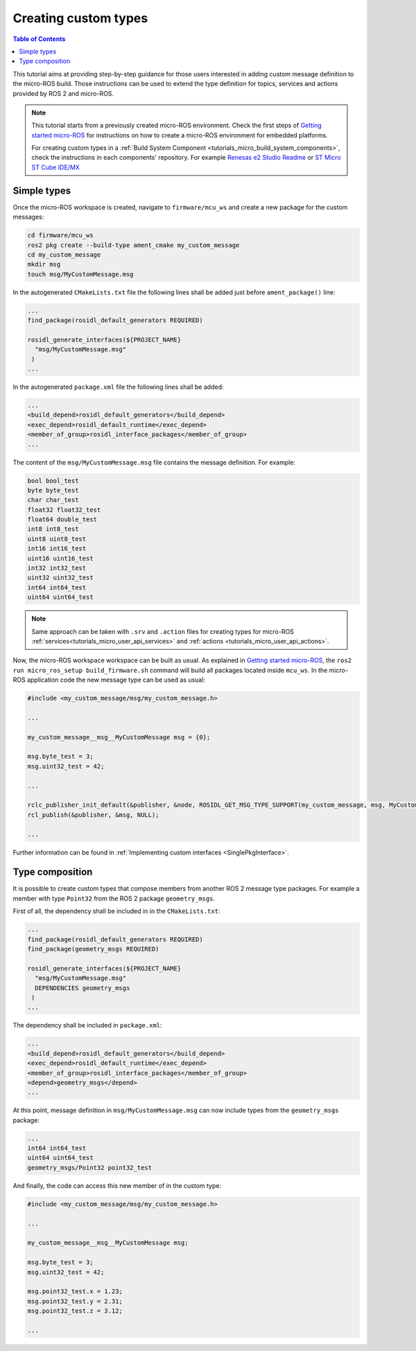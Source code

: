 .. _tutorials_micro_custom_types:

Creating custom types
=====================

.. contents:: Table of Contents
    :depth: 1
    :local:
    :backlinks: none


This tutorial aims at providing step-by-step guidance for those users interested in adding custom message definition to the micro-ROS build. Those instructions can be used to extend the type definition for topics, services and actions provided by ROS 2 and micro-ROS.

.. TODO(pgarrido): explain how to integrate in build systems


.. note::

    This tutorial starts from a previously created micro-ROS environment. Check the first steps of `Getting started micro-ROS <https://docs.vulcanexus.org/en/latest/rst/tutorials/micro/getting_started/getting_started.html>`_ for instructions on how to create a micro-ROS environment for embedded platforms.

    For creating custom types in a :ref:`Build System Component <tutorials_micro_build_system_components>`, check the instructions in each components' repository. For example `Renesas e2 Studio Readme <https://github.com/micro-ROS/micro_ros_renesas2estudio_component#adding-custom-packages-to-the-micro-ros-build>`_ or `ST Micro ST Cube IDE/MX <https://github.com/micro-ROS/micro_ros_stm32cubemx_utils#adding-custom-packages>`_

Simple types
------------

Once the micro-ROS workspace is created, navigate to ``firmware/mcu_ws`` and create a new package for the custom messages:

.. code-block:: bash

  cd firmware/mcu_ws
  ros2 pkg create --build-type ament_cmake my_custom_message
  cd my_custom_message
  mkdir msg
  touch msg/MyCustomMessage.msg

In the autogenerated ``CMakeLists.txt`` file the following lines shall be added just before ``ament_package()`` line:

.. code-block:: text

  ...
  find_package(rosidl_default_generators REQUIRED)

  rosidl_generate_interfaces(${PROJECT_NAME}
    "msg/MyCustomMessage.msg"
   )
  ...

In the autogenerated ``package.xml`` file the following lines shall be added:

.. code-block:: xml

  ...
  <build_depend>rosidl_default_generators</build_depend>
  <exec_depend>rosidl_default_runtime</exec_depend>
  <member_of_group>rosidl_interface_packages</member_of_group>
  ...

The content of the ``msg/MyCustomMessage.msg`` file contains the message definition. For example:

.. code-block:: text

  bool bool_test
  byte byte_test
  char char_test
  float32 float32_test
  float64 double_test
  int8 int8_test
  uint8 uint8_test
  int16 int16_test
  uint16 uint16_test
  int32 int32_test
  uint32 uint32_test
  int64 int64_test
  uint64 uint64_test

.. note::

    Same approach can be taken with ``.srv`` and ``.action`` files for creating types for micro-ROS :ref:`services<tutorials_micro_user_api_services>` and :ref:`actions <tutorials_micro_user_api_actions>`.

Now, the micro-ROS workspace workspace can be built as usual. As explained in `Getting started micro-ROS <https://docs.vulcanexus.org/en/latest/rst/tutorials/micro/getting_started/getting_started.html>`_, the ``ros2 run micro_ros_setup build_firmware.sh`` command will build all packages located inside ``mcu_ws``. In the micro-ROS application code the new message type can be used as usual:

.. code-block:: c

  #include <my_custom_message/msg/my_custom_message.h>

  ...

  my_custom_message__msg__MyCustomMessage msg = {0};

  msg.byte_test = 3;
  msg.uint32_test = 42;

  ...

  rclc_publisher_init_default(&publisher, &node, ROSIDL_GET_MSG_TYPE_SUPPORT(my_custom_message, msg, MyCustomMessage), "my_custom_publisher");
  rcl_publish(&publisher, &msg, NULL);

  ...


Further information can be found in :ref:`Implementing custom interfaces <SinglePkgInterface>`.

Type composition
----------------

It is possible to create custom types that compose members from another ROS 2 message type packages. For example a member with type ``Point32`` from the ROS 2 package ``geometry_msgs``.

First of all, the dependency shall be included in  in the ``CMakeLists.txt``:

.. code-block:: text

  ...
  find_package(rosidl_default_generators REQUIRED)
  find_package(geometry_msgs REQUIRED)

  rosidl_generate_interfaces(${PROJECT_NAME}
    "msg/MyCustomMessage.msg"
    DEPENDENCIES geometry_msgs
   )
  ...

The dependency shall be included in ``package.xml``:

.. code-block:: xml

  ...
  <build_depend>rosidl_default_generators</build_depend>
  <exec_depend>rosidl_default_runtime</exec_depend>
  <member_of_group>rosidl_interface_packages</member_of_group>
  <depend>geometry_msgs</depend>
  ...

At this point, message definition in ``msg/MyCustomMessage.msg`` can now include types from the ``geometry_msgs`` package:

.. code-block:: text

  ...
  int64 int64_test
  uint64 uint64_test
  geometry_msgs/Point32 point32_test

And finally, the code can access this new member of in the custom type:

.. code-block:: c

  #include <my_custom_message/msg/my_custom_message.h>

  ...

  my_custom_message__msg__MyCustomMessage msg;

  msg.byte_test = 3;
  msg.uint32_test = 42;

  msg.point32_test.x = 1.23;
  msg.point32_test.y = 2.31;
  msg.point32_test.z = 3.12;

  ...

.. TODO(pgarrido): add link here to memory handling tutorial




.. The micro-ROS middleware, **eProsima Micro XRCE-DDS**, provides a user API that allows interfacing with the lowest level transport layer at runtime, which enables users to implement their own transports in both the micro-ROS Client and micro-ROS Agent libraries.

.. Thanks to this, the Micro XRCE-DDS wire protocol can be transmitted over virtually any protocol, network or communication mechanism. In order to do so, two general communication modes are provided:

.. - **Stream-oriented mode**: the communication mechanism implemented does not have the concept of packet. `HDLC framing <https://micro-xrce-dds.docs.eprosima.com/en/latest/transport.html?highlight=hdlc#custom-serial-transport>`_ will be used.
.. - **Packet-oriented mode**: the communication mechanism implemented is able to send a whole packet that includes an XRCE message.

.. These two modes can be selected by activating and deactivating the ``framing`` parameter in both the micro-ROS Client and the micro-ROS Agent functions, default defines available:

.. .. code-block:: c

..     #define MICROROS_TRANSPORTS_FRAMING_MODE 1
..     #define MICROROS_TRANSPORTS_PACKET_MODE 0


.. micro-ROS Client
.. ----------------

.. A full example can be found on micro-ROS demos repository `custom_transports <https://github.com/micro-ROS/micro-ROS-demos/blob/humble/rclc/configuration_example/custom_transports/main.c>`_ example.

.. An example on how to set these external transport callbacks in the micro-ROS Client API is:

.. .. code-block:: c

..     #include <rmw_microros/rmw_microros.h>

..     ...

..     struct custom_args {
..         ...
..     }


..     struct custom_args args;

..     rmw_uros_set_custom_transport(
..         MICROROS_TRANSPORTS_FRAMING_MODE, // Framing enabled here. Using Stream-oriented mode.
..         (void *) &args,
..         my_custom_transport_open,
..         my_custom_transport_close,
..         my_custom_transport_write,
..         my_custom_transport_read
..     );


.. It is important to notice that in ``rmw_uros_set_custom_transport`` a pointer to custom arguments is set. This reference will be available on every transport callbacks.



.. In general, four functions must be implemented. The behaviour of these functions is slightly different, depending on the selected mode, in all of them ``transport->args`` holds the arguments passed through ``rmw_uros_set_custom_transport``:

.. Open function
.. ^^^^^^^^^^^^^

.. .. code-block:: c

..     bool my_custom_transport_open(uxrCustomTransport* transport)
..     {
..         ...
..     }


.. This function should open and init the custom transport. It returns a boolean indicating if the opening was successful.

.. Close function
.. ^^^^^^^^^^^^^^

.. .. code-block:: c

..     bool my_custom_transport_close(uxrCustomTransport* transport)
..     {
..         ...
..     }

.. This function should close the custom transport. It returns a boolean indicating if closing was successful.

.. Write function
.. ^^^^^^^^^^^^^^

.. .. code-block:: c

..     size_t my_custom_transport_write(
..         uxrCustomTransport* transport,
..         const uint8_t* buffer,
..         size_t length,
..         uint8_t* errcode)
..     {
..         ...
..     }

.. This function should write data to the custom transport. It returns the number of bytes written.

.. - **Stream-oriented mode:** The function can send up to ``length`` bytes from ``buffer``.
.. - **Packet-oriented mode:** The function should send ``length`` bytes from ``buffer``. If less than ``length`` bytes are written, ``errcode`` can be set.

.. Read function
.. ^^^^^^^^^^^^^

.. .. code-block:: c

..     size_t my_custom_transport_read(
..         uxrCustomTransport* transport,
..         uint8_t* buffer,
..         size_t length,
..         int timeout,
..         uint8_t* errcode)
..     {
..         ...
..     }

.. This function should read data from the custom transport. It returns the number of bytes read.

.. - **Stream-oriented mode:** The function should retrieve up to ``length`` bytes from the transport and write them into ``buffer`` in ``timeout`` milliseconds.
.. - **Packet-oriented mode:** The function should retrieve ``length`` bytes from transport and write them into ``buffer`` in ``timeout`` milliseconds. If less than ``length`` bytes are read, ``errcode`` can be set.

.. micro-ROS Agent
.. ---------------

.. A full example can be found on Micro-XRCE-DDS-Agent repository `custom_agent <https://github.com/eProsima/Micro-XRCE-DDS-Agent/blob/master/examples/custom_agent/custom_agent.cpp>`_  example.

.. The micro-ROS Agent profile for custom transports is enabled by default.

.. An example on how to set the external transport callbacks in the micro-ROS Agent API is:

.. .. code-block:: c

..     eprosima::uxr::Middleware::Kind mw_kind(eprosima::uxr::Middleware::Kind::FASTDDS);
..     eprosima::uxr::CustomEndPoint custom_endpoint;

..     // Add transport endpoing parameters
..     custom_endpoint.add_member<uint32_t>("param1");
..     custom_endpoint.add_member<uint16_t>("param2");
..     custom_endpoint.add_member<std::string>("param3");

..     eprosima::uxr::CustomAgent custom_agent(
..         "my_custom_transport",
..         &custom_endpoint,
..         mw_kind,
..         true, // Framing enabled here. Using Stream-oriented mode.
..         my_custom_transport_open,
..         my_custom_transport_close,
..         my_custom_transport_write
..         my_custom_transport_read);

..     custom_agent.start();

.. As in the *Client* API, four functions should be implemented. The behavior of these functions is sightly different depending on the selected mode.

.. CustomEndPoint
.. ^^^^^^^^^^^^^^

.. The ``custom_endpoint`` is an object of type ``eprosima::uxr::CustomEndPoint`` and it is in charge of handling the endpoint parameters. The **Agent**, unlike the **Client**, can receive messages from multiple **Clients** so it must be able to differentiate between them.

.. Therefore, the ``eprosima::uxr::CustomEndPoint`` should be provided with information about the origin of the message in the read callback, and with information about the destination of the message in the write callback.

.. In general, the members of a ``eprosima::uxr::CustomEndPoint`` object can be unsigned integers and strings.

.. ``CustomEndPoint`` defines three methods:

.. **Add member**

.. .. code-block:: c

..     bool eprosima::uxr::CustomEndPoint::add_member<*KIND*>(const std::string& member_name);

.. This function allows to dynamically add a new member to the endpoint definition.

.. Ir returns ``true`` if the member was correctly added, ``false`` if something went wrong (for example, if the member already exists).

.. - **KIND**: To be chosen from: ``uint8_t``, ``uint16_t``, ``uint32_t``, ``uint64_t``, ``uint128_t`` or ``std::string``.
.. - **member_name**: The tag used to identify the endpoint member.

.. **Set member value**

.. .. code-block:: c

..     void eprosima::uxr::CustomEndPoint::set_member_value(const std::string& member_name, const *KIND* & value);


.. This function sets the specific value (numeric or string) for a certain member, which must previously exist in the ``CustomEndPoint``.

.. - **member_name**: The member whose value is going to be modified.
.. - **value**: The value to be set, of ``KIND``: ``uint8_t``, ``uint16_t``, ``uint32_t``, ``uint64_t``, ``uint128_t`` or ``std::string``.

.. **Get member**

.. .. code-block:: c

..     const *KIND* & eprosima::uxr::CustomEndPoint::get_member(const std::string& member_name);


.. This function gets the current value of the member registered with the given parameter.

.. The retrieved value might be an ``uint8_t``, ``uint16_t``, ``uint32_t``, ``uint64_t``, ``uint128_t`` or ``std::string``.

.. - **member_name**: The `CustomEndPoint` member name whose current value is requested.

.. Open function
.. ^^^^^^^^^^^^^

.. .. code-block:: c

..     eprosima::uxr::CustomAgent::InitFunction my_custom_transport_open = [&]() -> bool
..     {
..         ...
..     }

.. This function should open and init the custom transport. It returns a boolean indicating if the opening was successful.

.. Close function
.. ^^^^^^^^^^^^^^

.. .. code-block:: c

..     eprosima::uxr::CustomAgent::FiniFunction my_custom_transport_close = [&]() -> bool
..     {
..         ...
..     }

.. This function should close the custom transport. It returns a boolean indicating if the closing was successful.

.. Write function
.. ^^^^^^^^^^^^^^

.. .. code-block:: c

..     eprosima::uxr::CustomAgent::SendMsgFunction my_custom_transport_write = [&](
..         const eprosima::uxr::CustomEndPoint* destination_endpoint,
..         uint8_t* buffer,
..         size_t length,
..         eprosima::uxr::TransportRc& transport_rc) -> ssize_t
..     {
..         ...
..     }

.. This function should write data to the custom transport, must use the ``destination_endpoint`` members to set the data destination, returns the number of bytes written and set ``transport_rc`` indicating the result of the operation.

.. - **Stream-oriented mode:** The function can send up to ``length`` bytes from ``buffer``.
.. - **Packet-oriented mode:** The function should send ``length`` bytes from ``buffer``. If less than ``length`` bytes are written, ``transport_rc`` can be set.

.. Read function
.. ^^^^^^^^^^^^^

.. .. code-block:: c

..     eprosima::uxr::CustomAgent::RecvMsgFunction my_custom_transport_read = [&](
..         eprosima::uxr::CustomEndPoint* source_endpoint,
..         uint8_t* buffer,
..         size_t length,
..         int timeout,
..         eprosima::uxr::TransportRc& transport_rc) -> ssize_t
..     {
..         ...
..     }

.. This function should read data to the custom transport, must fill ``source_endpoint`` members with data source, returns the number of bytes read and set ``transport_rc`` indicating the result of the operation.

.. - **Stream-oriented mode:** The function should retrieve up to ``length`` bytes from the transport and write them into ``buffer`` in ``timeout`` milliseconds.
.. - **Packet-oriented mode:** The function should retrieve ``length`` bytes from the transport and write them into ``buffer`` in ``timeout`` milliseconds. If less than ``length`` bytes are read, ``transport_rc`` can be set.

